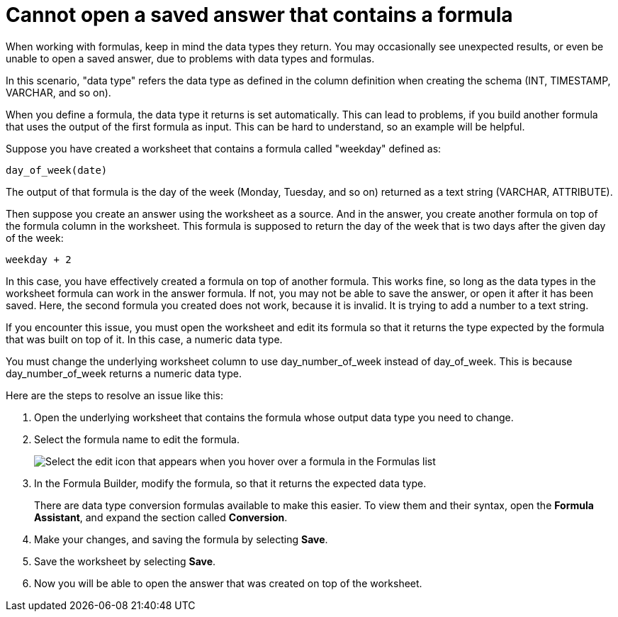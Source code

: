 = Cannot open a saved answer that contains a formula
:last_updated: 11/18/2019
:experimental:
:linkattrs:
:page-partial:
:page-aliases: /admin/troubleshooting/formula-date-problem.adoc
:description: When working with formulas, keep in mind the data types they return.

When working with formulas, keep in mind the data types they return.
You may occasionally see unexpected results, or even be unable to open a saved answer, due to problems with data types and formulas.

In this scenario, "data type" refers the data type as defined in the column definition when creating the schema (INT, TIMESTAMP, VARCHAR, and so on).

When you define a formula, the data type it returns is set automatically.
This can lead to problems, if you build another formula that uses the output of the first formula as input.
This can be hard to understand, so an example will be helpful.

Suppose you have created a worksheet that contains a formula called "weekday" defined as:

----
day_of_week(date)
----

The output of that formula is the day of the week (Monday, Tuesday, and so on) returned as a text string (VARCHAR, ATTRIBUTE).

Then suppose you create an answer using the worksheet as a source.
And in the answer, you create another formula on top of the formula column in the worksheet.
This formula is supposed to return the day of the week that is two days after the given day of the week:

----
weekday + 2
----

In this case, you have effectively created a formula on top of another formula.
This works fine, so long as the data types in the worksheet formula can work in the answer formula.
If not, you may not be able to save the answer, or open it after it has been saved.
Here, the second formula you created does not work, because it is invalid.
It is trying to add a number to a text string.

If you encounter this issue, you must open the worksheet and edit its formula so that it returns the type expected by the formula that was built on top of it.
In this case, a numeric data type.

You must change the underlying worksheet column to use day_number_of_week instead of day_of_week.
This is because day_number_of_week returns a numeric data type.

Here are the steps to resolve an issue like this:

. Open the underlying worksheet that contains the formula whose output data type you need to change.
. Select the formula name to edit the formula.
+
image::edit_formula.png[Select the edit icon that appears when you hover over a formula in the Formulas list]

. In the Formula Builder, modify the formula, so that it returns the expected data type.
+
There are data type conversion formulas available to make this easier.
To view them and their syntax, open the *Formula Assistant*, and expand the section called *Conversion*.

. Make your changes, and saving the formula by selecting *Save*.
. Save the worksheet by selecting *Save*.
. Now you will be able to open the answer that was created on top of the worksheet.
